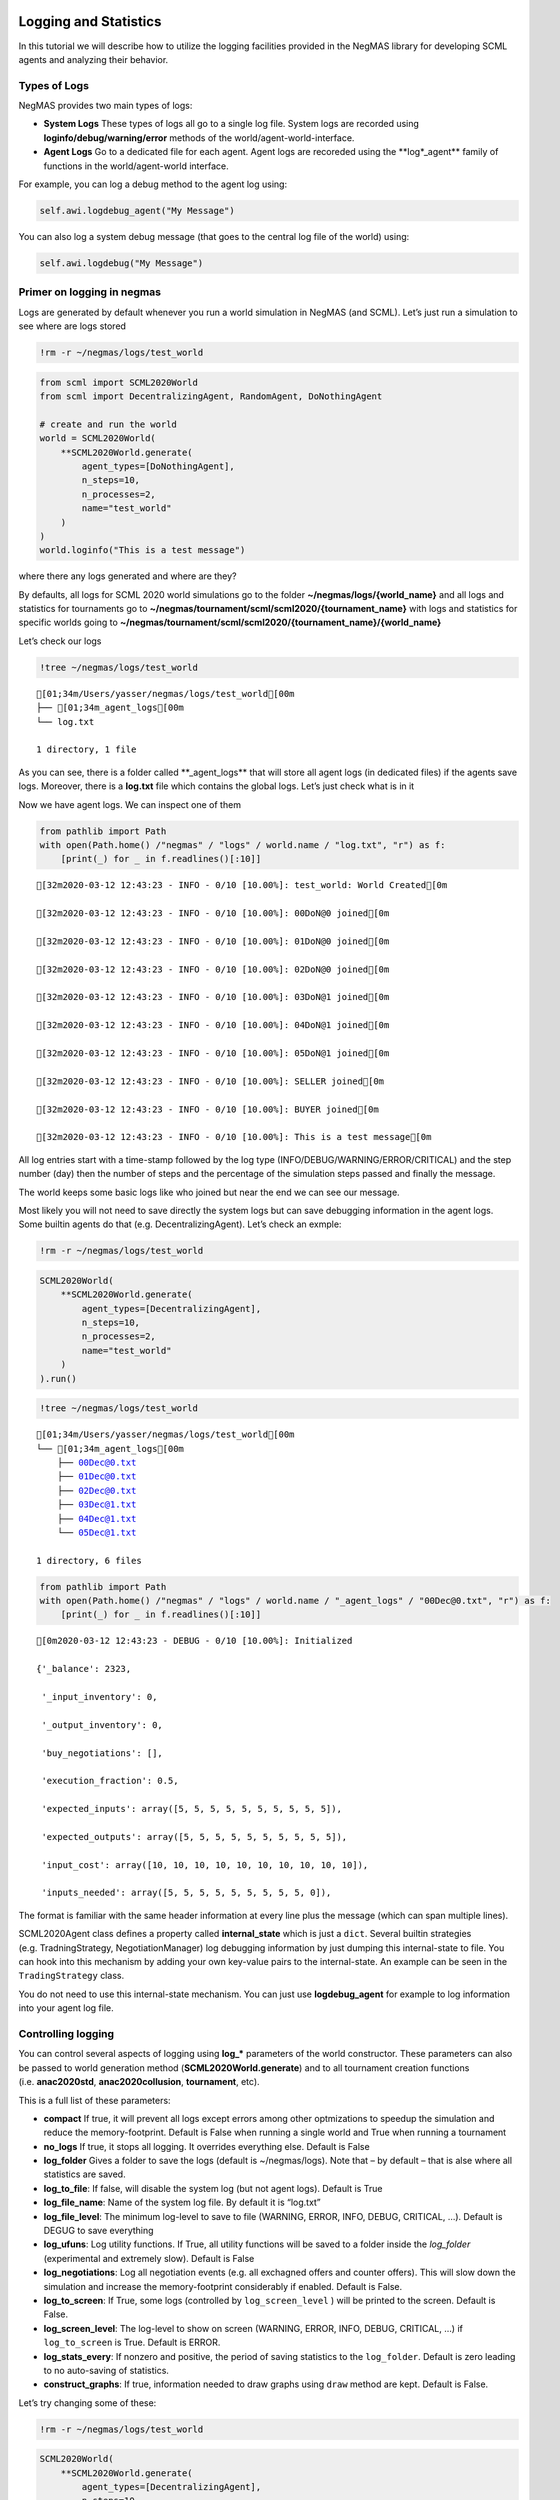 Logging and Statistics
----------------------

In this tutorial we will describe how to utilize the logging facilities
provided in the NegMAS library for developing SCML agents and analyzing
their behavior.

Types of Logs
~~~~~~~~~~~~~

NegMAS provides two main types of logs:

-  **System Logs** These types of logs all go to a single log file.
   System logs are recorded using **loginfo/debug/warning/error**
   methods of the world/agent-world-interface.
-  **Agent Logs** Go to a dedicated file for each agent. Agent logs are
   recoreded using the \**log*_agent*\* family of functions in the
   world/agent-world interface.

For example, you can log a debug method to the agent log using:

.. code:: python

   self.awi.logdebug_agent("My Message")

You can also log a system debug message (that goes to the central log
file of the world) using:

.. code:: python

   self.awi.logdebug("My Message")

Primer on logging in negmas
~~~~~~~~~~~~~~~~~~~~~~~~~~~

Logs are generated by default whenever you run a world simulation in
NegMAS (and SCML). Let’s just run a simulation to see where are logs
stored

.. code:: ipython3

    !rm -r ~/negmas/logs/test_world

.. code:: ipython3

    from scml import SCML2020World
    from scml import DecentralizingAgent, RandomAgent, DoNothingAgent
    
    # create and run the world
    world = SCML2020World(
        **SCML2020World.generate(
            agent_types=[DoNothingAgent], 
            n_steps=10, 
            n_processes=2,   
            name="test_world"
        )
    )
    world.loginfo("This is a test message")

where there any logs generated and where are they?

By defaults, all logs for SCML 2020 world simulations go to the folder
**~/negmas/logs/{world_name}** and all logs and statistics for
tournaments go to
**~/negmas/tournament/scml/scml2020/{tournament_name}** with logs and
statistics for specific worlds going to
**~/negmas/tournament/scml/scml2020/{tournament_name}/{world_name}**

Let’s check our logs

.. code:: ipython3

    !tree ~/negmas/logs/test_world



.. parsed-literal::

    [01;34m/Users/yasser/negmas/logs/test_world[00m
    ├── [01;34m_agent_logs[00m
    └── log.txt
    
    1 directory, 1 file


As you can see, there is a folder called \**_agent_logs*\* that will
store all agent logs (in dedicated files) if the agents save logs.
Moreover, there is a **log.txt** file which contains the global logs.
Let’s just check what is in it

Now we have agent logs. We can inspect one of them

.. code:: ipython3

    from pathlib import Path
    with open(Path.home() /"negmas" / "logs" / world.name / "log.txt", "r") as f:
        [print(_) for _ in f.readlines()[:10]]


.. parsed-literal::

    [32m2020-03-12 12:43:23 - INFO - 0/10 [10.00%]: test_world: World Created[0m
    
    [32m2020-03-12 12:43:23 - INFO - 0/10 [10.00%]: 00DoN@0 joined[0m
    
    [32m2020-03-12 12:43:23 - INFO - 0/10 [10.00%]: 01DoN@0 joined[0m
    
    [32m2020-03-12 12:43:23 - INFO - 0/10 [10.00%]: 02DoN@0 joined[0m
    
    [32m2020-03-12 12:43:23 - INFO - 0/10 [10.00%]: 03DoN@1 joined[0m
    
    [32m2020-03-12 12:43:23 - INFO - 0/10 [10.00%]: 04DoN@1 joined[0m
    
    [32m2020-03-12 12:43:23 - INFO - 0/10 [10.00%]: 05DoN@1 joined[0m
    
    [32m2020-03-12 12:43:23 - INFO - 0/10 [10.00%]: SELLER joined[0m
    
    [32m2020-03-12 12:43:23 - INFO - 0/10 [10.00%]: BUYER joined[0m
    
    [32m2020-03-12 12:43:23 - INFO - 0/10 [10.00%]: This is a test message[0m
    


All log entries start with a time-stamp followed by the log type
(INFO/DEBUG/WARNING/ERROR/CRITICAL) and the step number (day) then the
number of steps and the percentage of the simulation steps passed and
finally the message.

The world keeps some basic logs like who joined but near the end we can
see our message.

Most likely you will not need to save directly the system logs but can
save debugging information in the agent logs. Some builtin agents do
that (e.g. DecentralizingAgent). Let’s check an exmple:

.. code:: ipython3

    !rm -r ~/negmas/logs/test_world

.. code:: ipython3

    SCML2020World(
        **SCML2020World.generate(
            agent_types=[DecentralizingAgent], 
            n_steps=10, 
            n_processes=2,   
            name="test_world"
        )
    ).run()

.. code:: ipython3

    !tree ~/negmas/logs/test_world



.. parsed-literal::

    [01;34m/Users/yasser/negmas/logs/test_world[00m
    └── [01;34m_agent_logs[00m
        ├── 00Dec@0.txt
        ├── 01Dec@0.txt
        ├── 02Dec@0.txt
        ├── 03Dec@1.txt
        ├── 04Dec@1.txt
        └── 05Dec@1.txt
    
    1 directory, 6 files


.. code:: ipython3

    from pathlib import Path
    with open(Path.home() /"negmas" / "logs" / world.name / "_agent_logs" / "00Dec@0.txt", "r") as f:
        [print(_) for _ in f.readlines()[:10]]


.. parsed-literal::

    [0m2020-03-12 12:43:23 - DEBUG - 0/10 [10.00%]: Initialized
    
    {'_balance': 2323,
    
     '_input_inventory': 0,
    
     '_output_inventory': 0,
    
     'buy_negotiations': [],
    
     'execution_fraction': 0.5,
    
     'expected_inputs': array([5, 5, 5, 5, 5, 5, 5, 5, 5, 5]),
    
     'expected_outputs': array([5, 5, 5, 5, 5, 5, 5, 5, 5, 5]),
    
     'input_cost': array([10, 10, 10, 10, 10, 10, 10, 10, 10, 10]),
    
     'inputs_needed': array([5, 5, 5, 5, 5, 5, 5, 5, 5, 0]),
    


The format is familiar with the same header information at every line
plus the message (which can span multiple lines).

SCML2020Agent class defines a property called **internal_state** which
is just a ``dict``. Several builtin strategies (e.g. TradningStrategy,
NegotiationManager) log debugging information by just dumping this
internal-state to file. You can hook into this mechanism by adding your
own key-value pairs to the internal-state. An example can be seen in the
``TradingStrategy`` class.

You do not need to use this internal-state mechanism. You can just use
**logdebug_agent** for example to log information into your agent log
file.

Controlling logging
~~~~~~~~~~~~~~~~~~~

You can control several aspects of logging using **log_\*** parameters
of the world constructor. These parameters can also be passed to world
generation method (**SCML2020World.generate**) and to all tournament
creation functions (i.e. **anac2020std**, **anac2020collusion**,
**tournament**, etc).

This is a full list of these parameters:

-  **compact** If true, it will prevent all logs except errors among
   other optmizations to speedup the simulation and reduce the
   memory-footprint. Default is False when running a single world and
   True when running a tournament
-  **no_logs** If true, it stops all logging. It overrides everything
   else. Default is False
-  **log_folder** Gives a folder to save the logs (default is
   ~/negmas/logs). Note that – by default – that is alse where all
   statistics are saved.
-  **log_to_file**: If false, will disable the system log (but not agent
   logs). Default is True
-  **log_file_name**: Name of the system log file. By default it is
   “log.txt”
-  **log_file_level**: The minimum log-level to save to file (WARNING,
   ERROR, INFO, DEBUG, CRITICAL, …). Default is DEGUG to save everything
-  **log_ufuns**: Log utility functions. If True, all utility functions
   will be saved to a folder inside the *log_folder* (experimental and
   extremely slow). Default is False
-  **log_negotiations**: Log all negotiation events (e.g. all exchagned
   offers and counter offers). This will slow down the simulation and
   increase the memory-footprint considerably if enabled. Default is
   False.
-  **log_to_screen**: If True, some logs (controlled by
   ``log_screen_level`` ) will be printed to the screen. Default is
   False.
-  **log_screen_level**: The log-level to show on screen (WARNING,
   ERROR, INFO, DEBUG, CRITICAL, …) if ``log_to_screen`` is True.
   Default is ERROR.
-  **log_stats_every**: If nonzero and positive, the period of saving
   statistics to the ``log_folder``. Default is zero leading to no
   auto-saving of statistics.
-  **construct_graphs**: If true, information needed to draw graphs
   using ``draw`` method are kept. Default is False.

Let’s try changing some of these:

.. code:: ipython3

    !rm -r ~/negmas/logs/test_world

.. code:: ipython3

    SCML2020World(
        **SCML2020World.generate(
            agent_types=[DecentralizingAgent], 
            n_steps=10, 
            n_processes=2,   
            name="test_world",
            log_stats_every=2,
        )
    ).run()

.. code:: ipython3

    !tree ~/negmas/logs/test_world


.. parsed-literal::

    [01;34m/Users/yasser/negmas/logs/test_world[00m
    ├── [01;34m_agent_logs[00m
    │   ├── 00Dec@0.txt
    │   ├── 01Dec@0.txt
    │   ├── 02Dec@0.txt
    │   ├── 03Dec@1.txt
    │   ├── 04Dec@1.txt
    │   └── 05Dec@1.txt
    ├── agents.json
    ├── all_contracts.csv
    ├── breaches.csv
    ├── cancelled_contracts.csv
    ├── contracts_full_info.csv
    ├── info.json
    ├── negotiations.csv
    ├── params.json
    ├── signed_contracts.csv
    ├── stats.csv
    └── stats.csv.csv
    
    1 directory, 17 files


Now we can see that many more files are created in the log folder. These
files keep a wealth of information to understand what happened in this
world. You can save the same files using negmas builtin ``save_stats``
method without needing to enable periodic saving using
``log_stats_every``. Here is an example:

.. code:: ipython3

    !rm -r ~/negmas/logs/test_world
    from negmas import save_stats
    world = SCML2020World(
        **SCML2020World.generate(
            agent_types=[DecentralizingAgent], 
            n_steps=10, 
            n_processes=2,   
            name="test_world"
        )
    )
    world.run()
    save_stats(world, world.log_folder)
    !tree ~/negmas/logs/test_world


.. parsed-literal::

    [01;34m/Users/yasser/negmas/logs/test_world[00m
    ├── [01;34m_agent_logs[00m
    │   ├── 00Dec@0.txt
    │   ├── 01Dec@0.txt
    │   ├── 02Dec@0.txt
    │   ├── 03Dec@1.txt
    │   ├── 04Dec@1.txt
    │   └── 05Dec@1.txt
    ├── agents.json
    ├── all_contracts.csv
    ├── breaches.csv
    ├── cancelled_contracts.csv
    ├── contracts_full_info.csv
    ├── info.json
    ├── negotiations.csv
    ├── params.json
    ├── signed_contracts.csv
    ├── stats.csv
    └── stats.json
    
    1 directory, 17 files


Getting infromation about a simulation
--------------------------------------

Let’s examine each of the files ``save_stats`` saves in your
``log_folder`` in turn:

-  **World information**

   -  **params.json** The parameters passed to the world constructor
      (SCML2020World.__init__).
   -  **info.json** Information about the world. You can pass extra
      information to be saved here while constructing the world through
      the **info** parameter of the contractor as a dictionary of
      key-value pairs (all keys must be strings).
   -  **stats.csv**/**stats.json** CSV and JSON versions of world
      statistics.

-  **Contracts and Negotiations**

   -  **negotiations.csv** Stores information about all the negotiations
      conducted during the simulation.
   -  **all_contracts.csv** Stores every contract concluded during the
      simulation.
   -  **cancelled_contracts.csv** Cancelled contracts (not signed by at
      least one party). This is a subset of the records in
      *all_contracts.csv*.
   -  **signed_contracts.csv** Signed contracts. This is a subset of the
      records in *all_contracts.csv*.
   -  **breaches.csv** Stores information about every breach that
      occurred during the simulation.

World Information
~~~~~~~~~~~~~~~~~

The system stores two types of information about the simulation:

-  Static information in *params.json* and *info.json*. This information
   does not change during the simulation (e.g. number of steps, agent
   types). You will find that *params.json* stores some other
   information that is not strictly static.
-  Dynamic information in *stats.csv* and *stats.json*. This includes
   world statistics, statistics for every agent and for every product.

Let’s check each of them in turn:

params.json
^^^^^^^^^^^

This is just a copy of all the paramters used to create the world. These
are mostly not specific to SCML worlds.

Here are some of the most important parameters stored in this file:

+--------------------+-------------------------------------------------+
| Key                | Meaning                                         |
+====================+=================================================+
| name               | The world name                                  |
+--------------------+-------------------------------------------------+
| mechanisms         | Allowed mechanism types and their parameters    |
+--------------------+-------------------------------------------------+
| compact            | Whether this is a compact run (see Logging      |
|                    | Primer earlier)                                 |
+--------------------+-------------------------------------------------+
| nSteps             | Number of simulated days.                       |
+--------------------+-------------------------------------------------+
| timeLimit          | The total real-time allowed for the simulation  |
+--------------------+-------------------------------------------------+
| negNSteps          | Maximum number of rounds per negotiation        |
+--------------------+-------------------------------------------------+
| negQuotaSimulation | Maximum number of negotiations that an agent    |
|                    | can initiate during the whole simulation        |
+--------------------+-------------------------------------------------+
| negQuotaStep       | Maximum number of of negotiations that an agent |
|                    | can initiate during a *single* day (simulation  |
|                    | step)                                           |
+--------------------+-------------------------------------------------+
| negStepTimeLimit   | The total real-time allowed for receiving a     |
|                    | response from a negotiator                      |
+--------------------+-------------------------------------------------+
| negTimeLimit       | The total real-time allowed for a negotiation   |
+--------------------+-------------------------------------------------+
| negotiationSpeed   | The number of negotiation rounds in a single    |
|                    | simulation step                                 |
+--------------------+-------------------------------------------------+
| financialReportsPe |                                                 |
| riod               |                                                 |
+--------------------+-------------------------------------------------+
| agentUniqueTypes   | A unique identifier of the agent type for every |
|                    | agent in the simulation                         |
+--------------------+-------------------------------------------------+
| exogenousHorizon   | The number of steps in advance within which     |
|                    | exogenous contracts are revealed                |
+--------------------+-------------------------------------------------+
| nAgentExceptions   | Number of agent exceptions. These are the       |
|                    | results of bugs in the agents most likely.      |
+--------------------+-------------------------------------------------+
| nNegotiationExcept | Number of exceptions that happened during       |
| ions               | negotiation. These are usually bugs in the      |
|                    | negotiators/utility functions                   |
+--------------------+-------------------------------------------------+
| nContractException | Number of exceptions that happened during       |
| s                  | contract executions. Any number above zero here |
|                    | is a bug                                        |
+--------------------+-------------------------------------------------+
| nSimulationExcepti | Number of exceptions everywhere else in the     |
| ons                | simulation. These are also bugs in the platform |
+--------------------+-------------------------------------------------+
| ignoreAgentExcepti |                                                 |
| on                 |                                                 |
+--------------------+-------------------------------------------------+
| ignoreContractExec |                                                 |
| utionExceptions    |                                                 |
+--------------------+-------------------------------------------------+
| ignoreNegotiationE |                                                 |
| xceptions          |                                                 |
+--------------------+-------------------------------------------------+
| ignoreSimulationEx |                                                 |
| ceptions           |                                                 |
+--------------------+-------------------------------------------------+
| nProcesses         | Number of processes in the world                |
+--------------------+-------------------------------------------------+
| nProducts          | Number of products in the world                 |
+--------------------+-------------------------------------------------+
| spotDiscount       | Spot market parameter (See                      |
|                    | http://www.yasserm.com/scml/scml2020.pdf)       |
+--------------------+-------------------------------------------------+
| spotMarketGlobalLo | Spot market parameter (See                      |
| ss                 | http://www.yasserm.com/scml/scml2020.pdf)       |
+--------------------+-------------------------------------------------+
| spotMultiplier     | Spot market parameter (See                      |
|                    | http://www.yasserm.com/scml/scml2020.pdf)       |
+--------------------+-------------------------------------------------+
| tradingPriceDiscou | Trading price estimation parameter (See         |
| nt                 | http://www.yasserm.com/scml/scml2020.pdf)       |
+--------------------+-------------------------------------------------+
| consumers          | All consumers of every product                  |
+--------------------+-------------------------------------------------+
| suppliers          | All suppliers of every product                  |
+--------------------+-------------------------------------------------+

It is easy to read this file and extract any of these values

.. code:: ipython3

    from negmas.helpers import load
    load(Path(world.log_folder) / "params.json")["negQuotaStep"]




.. parsed-literal::

    30



info.json
^^^^^^^^^

All the information in this file is specific to SCML2020. This
information describes all intermediate variables used during the
creation of the world configuration (See
http://www.yasserm.com/scml/scml2020.pdf Appendix B for details).

stats.csv and stats.json
^^^^^^^^^^^^^^^^^^^^^^^^

These two files have the same information in json and csv forms and
provides one record for each simulation step (day). The same information
can be accessed in real-time using:

.. code:: python

   world.stats
   world.stats_df

They can be divided into three categories: world statistics, product
statistics, and agent statistics. - World statistics reveal information
about the state of the world after every simulation step. Names of these
statistics are self-explanatory

-  Product statsitics all end with \*_{p}\* where *p* is the product
   number:

   -  **trading_price_{p}** The trading price of the product at the end
      of every simulation step.
   -  **sold_quantity_{p}** The quantity sold/bought of that product at
      every simulation step.
   -  **unit_price+{p}** The average unit price of the product at every
      simulation step (if its sold_quantity was nonzero).

-  Agent statsitics all end with \*_{a}\* (or have \*_{a}\* in the
   middle) where *a* is the agent ID:

   -  **balance_{a}** The balance of the agent.
   -  \**inventory_{a}_input*\* The number of units of the agent’s input
      product currently available in its inventory
   -  \**inventory_{a}_output*\* The number of units of the agent’s
      output product currently available in its inventory
   -  **assets_{a}** The value of the agent’s inventory.
   -  **score_{a}** The score of the agent which is a combination of its
      balance and assets value according to SCML2020 rules.
   -  **productivity_{a}** The fraction of production lines of the
      agent’s factory that are active during every simulation step.
   -  **bankrupt_{a}** Whether the agent is bankrupt
   -  **spot_market_quantity_{a}** The quantity the agent bought from
      the spot market (of its output product).
   -  **spot_market_loss_{a}** The personalized spot market loss of the
      agent.

Contracts and Negotiations
~~~~~~~~~~~~~~~~~~~~~~~~~~

These files save information about every simulation, contract and
breach.

negotiations.csv
^^^^^^^^^^^^^^^^

This file stores a record for each negotiation. The most important
fields are: - **partners**: Gives the names of the partners -
**requested_at**: The time at which the negotiation was requested -
**has_errors**: Indicates whether one of the partners broke the protocol
rules - **current_proposer**: The negotiator that sent the last offer -
**current_offer** The last offer - **agreement** The agreement if any
(or None if the negotiation ended with no agreement) - **step** The step
at which the negotiation ended - **broken** Will be true if one partner
ended the negotiation - **timedout** will be true if the negotiation
timed out

all_contracts.csv
^^^^^^^^^^^^^^^^^

This file has a record for every contract negotiated (as well as
exogenous contracts). ``signed_contracts.csv`` and
``cancelled_contracts.csv`` have a subset of these records with signed
and cancelled contracts only respectively. These are all the fields
stored for every contract:

Partner information - **product**, **product_name**: The product index
and name - **seller**, **seller_name**, **seller_type**: Seller ID,
name, and type - **seller**, **buyer_name**, **buyer_type**: Buyer ID,
name and type

Agenda - **caller**: Who requested the negotiation - **issues**:
Negotiation issues - **is_buy**

Agreement (will be ``nan`` if there is no agreement) - **delivery_time**
- **quantity** - **unit_price**

Contract Life (-1 means the event did not happen) - **concluded_at**:
when was the negotiation leadign to this contract concluded -
**signed_at**: when was the contract signed - **executed_at**: when was
it executed (will be the same as *delivery_time* - **nullified_at**: If
nulliied due to bankruptcy of one of the partners, when - **erred_at**:
Should never happen. - **dropped_at**: The system will drop all contract
that have delivery times in the past or at a day by the end of that day

Other Information - **id**: The unique ID of this contract -
**signatures**: Will be the IDs of the two partners if the contract was
signed - **n_neg_steps**: Number of negotaition steps that lead to this
contract - **breaches**: List of breaches if any

breaches.csv
^^^^^^^^^^^^

Saves information about all breaches:

-  **id** A unique ID for this breach
-  **contract**, **contract_id** The contract that was breached
-  **type** The breach type (inventory or funds)
-  **level** The breach level (a number between zero and one)
-  **perpetrator**, **perpetrator_type** The ID and name of the agent
   that committed the breach
-  **victims** Will always be a single string giving the ID of the
   victim
-  **step** The step at which the breach happens
-  **resolved** Will always be false in SCML2020



Download :download:`Notebook<notebooks/03.logs_and_stats.ipynb>`.


